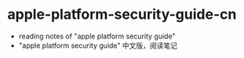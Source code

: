 * apple-platform-security-guide-cn
  - reading notes of "apple platform security guide"
  - "apple platform security guide" 中文版，阅读笔记
